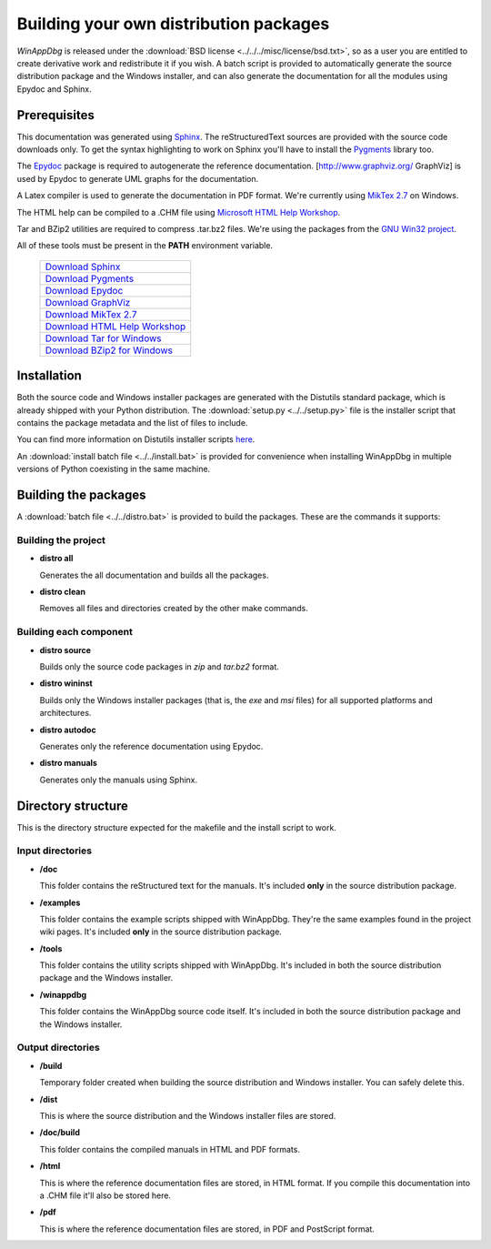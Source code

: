 .. _redistribution:

Building your own distribution packages
***************************************

*WinAppDbg* is released under the :download:`BSD license <../../../misc/license/bsd.txt>`, so as a user you are entitled to create derivative work and redistribute it if you wish. A batch script is provided to automatically generate the source distribution package and the Windows installer, and can also generate the documentation for all the modules using Epydoc and Sphinx.

Prerequisites
-------------

This documentation was generated using `Sphinx <http://sphinx.pocoo.org/>`_. The reStructuredText sources are provided with the source code downloads only. To get the syntax highlighting to work on Sphinx you'll have to install the `Pygments <http://pygments.org/>`_ library too.

The `Epydoc <http://epydoc.sourceforge.net/>`_ package is required to autogenerate the reference documentation. [http://www.graphviz.org/ GraphViz] is used by Epydoc to generate UML graphs for the documentation.

A Latex compiler is used to generate the documentation in PDF format. We're currently using `MikTex 2.7 <http://miktex.org/>`_ on Windows.

The HTML help can be compiled to a .CHM file using `Microsoft HTML Help Workshop <http://go.microsoft.com/fwlink/?LinkId=154968>`_.

Tar and BZip2 utilities are required to compress .tar.bz2 files. We're using the packages from the `GNU Win32 project <http://gnuwin32.sourceforge.net/>`_.

All of these tools must be present in the **PATH** environment variable.

    +-------------------------------------------------------------------------------------+
    | `Download Sphinx             <http://pypi.python.org/pypi/Sphinx>`_                 |
    +-------------------------------------------------------------------------------------+
    | `Download Pygments           <http://pypi.python.org/pypi/Pygments>`_               |
    +-------------------------------------------------------------------------------------+
    | `Download Epydoc             <http://sourceforge.net/projects/epydoc/files/>`_      |
    +-------------------------------------------------------------------------------------+
    | `Download GraphViz           <http://www.graphviz.org/Download.php>`_               |
    +-------------------------------------------------------------------------------------+
    | `Download MikTex 2.7         <http://miktex.org/2.7/setup>`_                        |
    +-------------------------------------------------------------------------------------+
    | `Download HTML Help Workshop <http://go.microsoft.com/fwlink/?LinkId=154968>`_      |
    +-------------------------------------------------------------------------------------+
    | `Download Tar for Windows    <http://gnuwin32.sourceforge.net/packages/gtar.htm>`_  |
    +-------------------------------------------------------------------------------------+
    | `Download BZip2 for Windows  <http://gnuwin32.sourceforge.net/packages/bzip2.htm>`_ |
    +-------------------------------------------------------------------------------------+

Installation
------------

Both the source code and Windows installer packages are generated with the Distutils standard package, which is already shipped with your Python distribution. The :download:`setup.py <../../setup.py>` file is the installer script that contains the package metadata and the list of files to include.

You can find more information on Distutils installer scripts `here <http://docs.python.org/distutils/setupscript.html>`_.

An :download:`install batch file <../../install.bat>` is provided for convenience when installing WinAppDbg in multiple versions of Python coexisting in the same machine.

Building the packages
---------------------

A :download:`batch file <../../distro.bat>` is provided to build the packages. These are the commands it supports:

Building the project
++++++++++++++++++++

* **distro all**

  Generates the all documentation and builds all the packages.

* **distro clean**

  Removes all files and directories created by the other make commands.

Building each component
+++++++++++++++++++++++

* **distro source**

  Builds only the source code packages in *zip* and *tar.bz2* format.

.. * **distro portable**
..
..   Builds only the portable packages in *zip* and *tar.bz2* format.

* **distro wininst**

  Builds only the Windows installer packages (that is, the *exe* and *msi* files) for all supported platforms and architectures.

* **distro autodoc**

  Generates only the reference documentation using Epydoc.

* **distro manuals**

  Generates only the manuals using Sphinx.

Directory structure
-------------------

This is the directory structure expected for the makefile and the install script to work.

Input directories
+++++++++++++++++

* **/doc**

  This folder contains the reStructured text for the manuals. It's included **only** in the source distribution package.

* **/examples**

  This folder contains the example scripts shipped with WinAppDbg. They're the same examples found in the project wiki pages. It's included **only** in the source distribution package.

* **/tools**

  This folder contains the utility scripts shipped with WinAppDbg. It's included in both the source distribution package and the Windows installer.

* **/winappdbg**

  This folder contains the WinAppDbg source code itself. It's included in both the source distribution package and the Windows installer.

Output directories
++++++++++++++++++

* **/build**

  Temporary folder created when building the source distribution and Windows installer. You can safely delete this.

* **/dist**

  This is where the source distribution and the Windows installer files are stored.

* **/doc/build**

  This folder contains the compiled manuals in HTML and PDF formats.

* **/html**

  This is where the reference documentation files are stored, in HTML format. If you compile this documentation into a .CHM file it'll also be stored here.

* **/pdf**

  This is where the reference documentation files are stored, in PDF and PostScript format.
